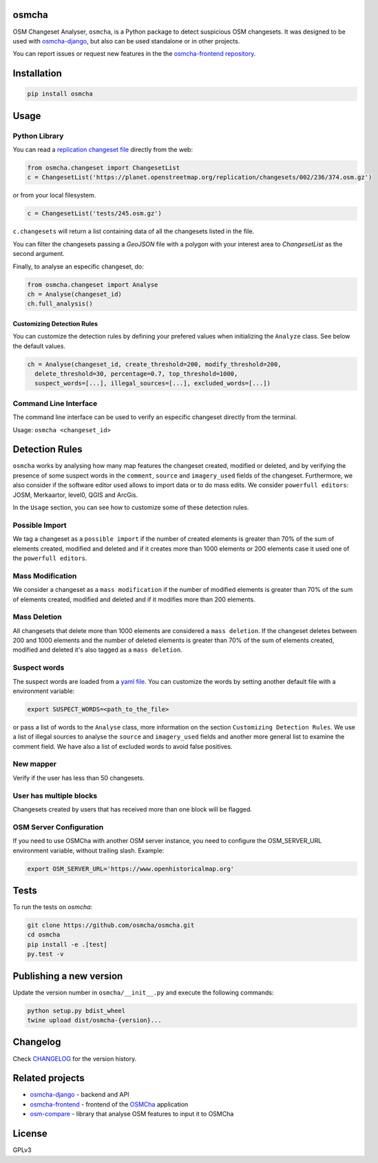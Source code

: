 osmcha
=======

OSM Changeset Analyser, ``osmcha``, is a Python package to detect suspicious OSM changesets.
It was designed to be used with `osmcha-django <https://github.com/osmcha/osmcha-django>`_,
but also can be used standalone or in other projects.

You can report issues or request new features in the the
`osmcha-frontend repository <https://github.com/osmcha/osmcha-frontend>`_.

.. image:: https://badge.fury.io/py/osmcha.svg
    :target: http://badge.fury.io/py/osmcha

.. image:: https://coveralls.io/repos/OSMCha/osmcha/badge.svg
    :target: https://coveralls.io/r/willemarcel/osmcha

.. image:: https://img.shields.io/badge/Contributor%20Covenant-v2.0%20adopted-ff69b4.svg
    :target: CODE_OF_CONDUCT.md

Installation
============

.. code-block:: console

    pip install osmcha

Usage
=====

Python Library
--------------

You can read a `replication changeset file <https://planet.openstreetmap.org/replication/changesets/>`_
directly from the web:

.. code-block:: python

  from osmcha.changeset import ChangesetList
  c = ChangesetList('https://planet.openstreetmap.org/replication/changesets/002/236/374.osm.gz')

or from your local filesystem.

.. code-block:: python

  c = ChangesetList('tests/245.osm.gz')


``c.changesets`` will return a list containing data of all the changesets listed in the file.

You can filter the changesets passing a `GeoJSON` file with a polygon with your
interest area to `ChangesetList` as the second argument.

Finally, to analyse an especific changeset, do:

.. code-block:: python

  from osmcha.changeset import Analyse
  ch = Analyse(changeset_id)
  ch.full_analysis()

Customizing Detection Rules
~~~~~~~~~~~~~~~~~~~~~~~~~~~

You can customize the detection rules by defining your prefered values when
initializing the ``Analyze`` class. See below the default values.

.. code-block:: python

  ch = Analyse(changeset_id, create_threshold=200, modify_threshold=200,
    delete_threshold=30, percentage=0.7, top_threshold=1000,
    suspect_words=[...], illegal_sources=[...], excluded_words=[...])

Command Line Interface
----------------------

The command line interface can be used to verify an especific changeset directly
from the terminal.

Usage: ``osmcha <changeset_id>``

Detection Rules
===============

``osmcha`` works by analysing how many map features the changeset created, modified
or deleted, and by verifying the presence of some suspect words in the ``comment``,
``source`` and ``imagery_used`` fields of the changeset. Furthermore, we also
consider if the software editor used allows to import data or to do mass edits.
We consider ``powerfull editors``: JOSM, Merkaartor, level0, QGIS and ArcGis.

In the ``Usage`` section, you can see how to customize some of these detection rules.

Possible Import
---------------

We tag a changeset as a ``possible import`` if the number of created elements is
greater than 70% of the sum of elements created, modified and deleted and if it
creates more than 1000 elements or 200 elements case it used one of the ``powerfull editors``.

Mass Modification
-----------------

We consider a changeset as a ``mass modification`` if the number of modified elements
is greater than 70% of the sum of elements created, modified and deleted and if it
modifies more than 200 elements.

Mass Deletion
-------------

All changesets that delete more than 1000 elements are considered a ``mass deletion``.
If the changeset deletes between 200 and 1000 elements and the number of deleted
elements is greater than 70% of the sum of elements created, modified and deleted
it's also tagged as a ``mass deletion``.

Suspect words
-------------

The suspect words are loaded from a `yaml file <osmcha/suspect_words.yaml>`_.
You can customize the words by setting another default file with a environment
variable:

.. code-block:: console

  export SUSPECT_WORDS=<path_to_the_file>

or pass a list of words to the ``Analyse`` class, more information on the section
``Customizing Detection Rules``. We use a list of illegal sources to analyse the
``source`` and ``imagery_used`` fields and another more general list to examine
the comment field. We have also a list of excluded words to avoid false positives.


New mapper
-----------

Verify if the user has less than 50 changesets.


User has multiple blocks
------------------------

Changesets created by users that has received more than one block will be
flagged.

OSM Server Configuration
------------------------

If you need to use OSMCha with another OSM server instance, you need to configure the OSM_SERVER_URL environment variable, without trailing slash. Example:

.. code-block:: console

  export OSM_SERVER_URL='https://www.openhistoricalmap.org'

Tests
======

To run the tests on `osmcha`:

.. code-block:: console

  git clone https://github.com/osmcha/osmcha.git
  cd osmcha
  pip install -e .[test]
  py.test -v

Publishing a new version
=========================

Update the version number in ``osmcha/__init__.py`` and execute
the following commands:

.. code-block:: console

  python setup.py bdist_wheel
  twine upload dist/osmcha-{version}...

Changelog
=========

Check `CHANGELOG <CHANGELOG.rst>`_ for the version history.

Related projects
================

* `osmcha-django <https://github.com/osmcha/osmcha-django>`_ - backend and API
* `osmcha-frontend <https://github.com/osmcha/osmcha-frontend>`_ - frontend of the `OSMCha <https://osmcha.org>`_ application
* `osm-compare <https://github.com/mapbox/osm-compare>`_ - library that analyse OSM features to input it to OSMCha

License
=======

GPLv3
